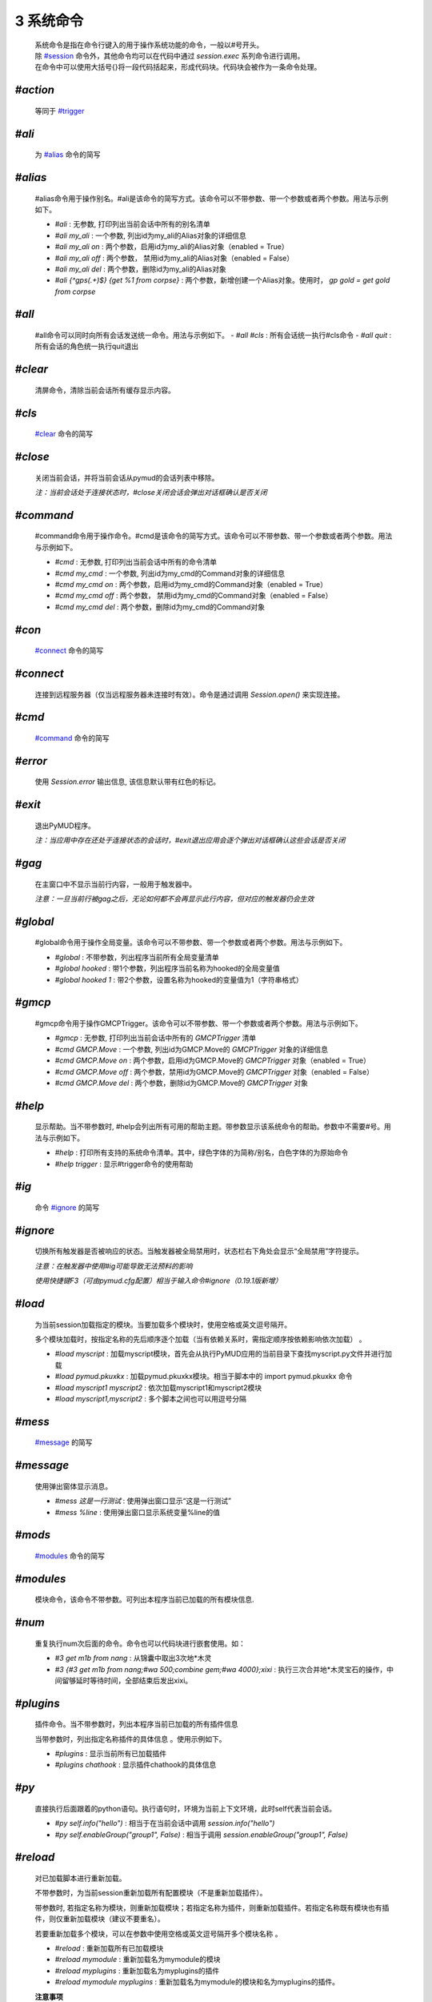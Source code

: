 3 系统命令
=================

    | 系统命令是指在命令行键入的用于操作系统功能的命令，一般以#号开头。
    | 除 `#session`_ 命令外，其他命令均可以在代码中通过 `session.exec` 系列命令进行调用。
    | 在命令中可以使用大括号{}将一段代码括起来，形成代码块。代码块会被作为一条命令处理。

`#action`
----------------

    等同于 `#trigger`_

`#ali`
----------------

    为 `#alias`_ 命令的简写

`#alias`
----------------

    #alias命令用于操作别名。#ali是该命令的简写方式。该命令可以不带参数、带一个参数或者两个参数。用法与示例如下。

    - `#ali` : 无参数, 打印列出当前会话中所有的别名清单
    - `#ali my_ali` : 一个参数, 列出id为my_ali的Alias对象的详细信息
    - `#ali my_ali on` : 两个参数，启用id为my_ali的Alias对象（enabled = True）
    - `#ali my_ali off` : 两个参数， 禁用id为my_ali的Alias对象（enabled = False）
    - `#ali my_ali del` : 两个参数，删除id为my_ali的Alias对象
    - `#ali {^gp\s(.+)$} {get %1 from corpse}` : 两个参数，新增创建一个Alias对象。使用时， `gp gold = get gold from corpse`

`#all`
----------------

    #all命令可以同时向所有会话发送统一命令。用法与示例如下。
    - `#all #cls` : 所有会话统一执行#cls命令
    - `#all quit` : 所有会话的角色统一执行quit退出

`#clear`
----------------

    清屏命令，清除当前会话所有缓存显示内容。

`#cls`
----------------

    `#clear`_ 命令的简写

`#close`
----------------

    关闭当前会话，并将当前会话从pymud的会话列表中移除。

    *注：当前会话处于连接状态时，#close关闭会话会弹出对话框确认是否关闭*

`#command`
----------------

    #command命令用于操作命令。#cmd是该命令的简写方式。该命令可以不带参数、带一个参数或者两个参数。用法与示例如下。

    - `#cmd` : 无参数, 打印列出当前会话中所有的命令清单
    - `#cmd my_cmd` : 一个参数, 列出id为my_cmd的Command对象的详细信息
    - `#cmd my_cmd on` : 两个参数，启用id为my_cmd的Command对象（enabled = True）
    - `#cmd my_cmd off` : 两个参数， 禁用id为my_cmd的Command对象（enabled = False）
    - `#cmd my_cmd del` : 两个参数，删除id为my_cmd的Command对象

`#con`
----------------

    `#connect`_ 命令的简写

`#connect`
----------------

    连接到远程服务器（仅当远程服务器未连接时有效）。命令是通过调用 `Session.open()` 来实现连接。

`#cmd`
----------------

    `#command`_ 命令的简写

`#error`
----------------

    使用 `Session.error` 输出信息, 该信息默认带有红色的标记。

`#exit`
----------------

    退出PyMUD程序。

    *注：当应用中存在还处于连接状态的会话时，#exit退出应用会逐个弹出对话框确认这些会话是否关闭*

`#gag`
----------------

    在主窗口中不显示当前行内容，一般用于触发器中。

    *注意：一旦当前行被gag之后，无论如何都不会再显示此行内容，但对应的触发器仍会生效*

`#global`
----------------

    #global命令用于操作全局变量。该命令可以不带参数、带一个参数或者两个参数。用法与示例如下。

    - `#global` : 不带参数，列出程序当前所有全局变量清单
    - `#global hooked` : 带1个参数，列出程序当前名称为hooked的全局变量值
    - `#global hooked 1` : 带2个参数，设置名称为hooked的变量值为1（字符串格式）

`#gmcp`
----------------

    #gmcp命令用于操作GMCPTrigger。该命令可以不带参数、带一个参数或者两个参数。用法与示例如下。

    - `#gmcp` : 无参数, 打印列出当前会话中所有的 `GMCPTrigger` 清单
    - `#cmd GMCP.Move` : 一个参数, 列出id为GMCP.Move的 `GMCPTrigger` 对象的详细信息
    - `#cmd GMCP.Move on` :  两个参数，启用id为GMCP.Move的 `GMCPTrigger` 对象（enabled = True）
    - `#cmd GMCP.Move off` : 两个参数，禁用id为GMCP.Move的 `GMCPTrigger` 对象（enabled = False）
    - `#cmd GMCP.Move del` : 两个参数，删除id为GMCP.Move的 `GMCPTrigger` 对象

`#help`
----------------

    显示帮助。当不带参数时, #help会列出所有可用的帮助主题。带参数显示该系统命令的帮助。参数中不需要#号。用法与示例如下。

    - `#help` : 打印所有支持的系统命令清单。其中，绿色字体的为简称/别名，白色字体的为原始命令
    - `#help trigger` : 显示#trigger命令的使用帮助

`#ig`
----------------

    命令 `#ignore`_ 的简写

`#ignore`
----------------
    切换所有触发器是否被响应的状态。当触发器被全局禁用时，状态栏右下角处会显示“全局禁用”字符提示。

    *注意：在触发器中使用#ig可能导致无法预料的影响*

    *使用快捷键F3（可由pymud.cfg配置）相当于输入命令#ignore（0.19.1版新增）*

`#load`
----------------

    为当前session加载指定的模块。当要加载多个模块时，使用空格或英文逗号隔开。

    多个模块加载时，按指定名称的先后顺序逐个加载（当有依赖关系时，需指定顺序按依赖影响依次加载） 。

    - `#load myscript` : 加载myscript模块，首先会从执行PyMUD应用的当前目录下查找myscript.py文件并进行加载
    - `#load pymud.pkuxkx` : 加载pymud.pkuxkx模块。相当于脚本中的 import pymud.pkuxkx 命令
    - `#load myscript1 myscript2` : 依次加载myscript1和myscript2模块
    - `#load myscript1,myscript2` : 多个脚本之间也可以用逗号分隔

`#mess`
----------------

    `#message`_ 的简写

`#message`
----------------

    使用弹出窗体显示消息。

    - `#mess 这是一行测试` : 使用弹出窗口显示“这是一行测试”
    - `#mess %line` : 使用弹出窗口显示系统变量%line的值

`#mods`
----------------

    `#modules`_ 命令的简写

`#modules`
----------------
    
    模块命令，该命令不带参数。可列出本程序当前已加载的所有模块信息. 

`#num`
----------------

    重复执行num次后面的命令。命令也可以代码块进行嵌套使用。如：

    - `#3 get m1b from nang` : 从锦囊中取出3次地*木灵
    - `#3 {#3 get m1b from nang;#wa 500;combine gem;#wa 4000};xixi` : 执行三次合并地*木灵宝石的操作，中间留够延时等待时间，全部结束后发出xixi。

`#plugins`
----------------

    插件命令。当不带参数时，列出本程序当前已加载的所有插件信息 

    当带参数时，列出指定名称插件的具体信息 。使用示例如下。

    - `#plugins` : 显示当前所有已加载插件
    - `#plugins chathook` : 显示插件chathook的具体信息

`#py`
----------------

    直接执行后面跟着的python语句。执行语句时，环境为当前上下文环境，此时self代表当前会话。

    - `#py self.info("hello")` : 相当于在当前会话中调用 `session.info("hello")`
    - `#py self.enableGroup("group1", False)` : 相当于调用 `session.enableGroup("group1", False)`

`#reload`
----------------

    对已加载脚本进行重新加载。

    不带参数时，为当前session重新加载所有配置模块（不是重新加载插件）。

    带参数时, 若指定名称为模块，则重新加载模块；若指定名称为插件，则重新加载插件。若指定名称既有模块也有插件，则仅重新加载模块（建议不要重名）。

    若要重新加载多个模块，可以在参数中使用空格或英文逗号隔开多个模块名称 。

    - `#reload` : 重新加载所有已加载模块
    - `#reload mymodule` : 重新加载名为mymodule的模块
    - `#reload myplugins` : 重新加载名为myplugins的插件
    - `#reload mymodule myplugins` : 重新加载名为mymodule的模块和名为myplugins的插件。

    **注意事项**

    1. #reload只能重新加载#load方式加载的模块（包括在pymud.cfg中指定的），但不能重新加载import xxx导入的模块。
    2. 若加载的模块脚本中有语法错误，#reload貌似无法生效。此时需要退出PyMUD重新打开
    3. 若加载时依次加载了不同模块，且模块之间存在依赖关系，那么重新加载时，应按原依赖关系顺序逐个重新加载，否则容易找不到依赖或依赖出错

`#replace`
----------------

    修改显示内容，将当前行原本显示内容替换为msg显示。不需要增加换行符。

    *注意：应在触发器的同步处理中中使用。多行触发器时，替代只替代最后一行。*

    - `#replace %raw - 捕获到此行` : 将捕获的当前行信息后面增加标注

`#reset`
----------------
    复位全部脚本。将复位所有的触发器、命令、未完成的任务，并清空所有触发器、命令、别名、变量。

`#save`
----------------

    将当前会话中的变量保存到文件，系统变量（%line, %raw, %copy）除外 

    文件保存在当前目录下，文件名为 {会话名}.mud 。

    *注意：变量保存使用了python的pickle模块，因此所有变量都应是自省的。
    虽然PyMUD的变量支持所有的Python类型，但是仍然建议仅在变量中使用可以序列化的类型。
    另外，namedtuple不建议使用，因为加载后在类型匹配比较时会失败，不认为两个相同定义的namedtuple是同一种类型。*

`#session`
----------------

    会话操作命令。#session命令可以创建会话，直接#sessionname可以切换会话和操作会话命令。使用示例如下。

    - `#session {名称} {宿主机} {端口} {编码}` :  创建一个远程连接会话，使用指定编码格式连接到远程宿主机的指定端口并保存为 {名称} 。其中，编码可以省略，此时使用Settings.server["default_encoding"]的值，默认为utf8
    - `#session newstart mud.pkuxkx.net 8080 GBK` : 使用GBK编码连接到mud.pkuxkx.net的8080端口，并将该会话命名为newstart
    - `#session newstart mud.pkuxkx.net 8081` : 使用UTF8编码连接到mud.pkuxkx.net的8081端口，并将该会话命名为newstart
    - `#newstart` : 将名称为newstart的会话切换为当前会话
    - `#newstart give miui gold` : 使名称为newstart的会话执行give miui gold指令，但不切换到该会话

    *注意: 一个PyMUD应用中，不能存在重名的会话。*

`#t+`
----------------

    组使能命令。使能给定组名的所有对象，包括别名、触发器、命令、定时器、GMCPTrigger等。

    - `#t+ mygroup` : 将组名为mygroup的所有对象使能状态打开。

`#t-`
----------------

    组禁用命令。禁用给定组名的所有对象，包括别名、触发器、命令、定时器、GMCPTrigger等。

    - `#t- mygroup` : 将组名为mygroup的所有对象设置为禁用。

`#task`
----------------

    列出当前由本session管理的所有task清单。主要用于调试。

    使用session.create_task创建的任务默认会加入此清单。使用session.remove_task可以将任务从清单中移除。

    系统会定期/不定期从清单中清除已完成或已取消的任务。

`#test`
----------------

    触发器测试命令。类似于zmud的#show命令。

    - `#test 你深深吸了口气，站了起来。` ： 模拟服务器收到‘你深深吸了口气，站了起来。’时的情况进行触发测试
    - `#test %copy`: 复制一句话，模拟服务器再次收到复制的这句内容时的情况进行触发器测试

    *注意: #test命令测试触发器时，enabled为False的触发器不会响应。*

`#ti`
----------------

    定时器命令 `#timer`_ 的简写形式

`#timer`
----------------

    #timer命令用于操作定时器。#ti是该命令的简写方式。该命令可以不带参数、带一个参数或者两个参数。用法与示例如下。

    - `#ti`: 无参数, 打印列出当前会话中所有的定时器清单
    - `#ti my_timer`: 一个参数, 列出id为my_timer的Timer对象的详细信息
    - `#ti my_timer on`: 两个参数，启用id为my_timer的Timer对象（enabled = True）
    - `#ti my_timer off`: 两个参数， 禁用id为my_timer的Timer对象（enabled = False）
    - `#ti my_timer del`: 两个参数，删除id为my_timer的Timer对象
    - `#ti 100 {drink jiudai;#wa 200;eat liang}`: 两个参数，新增创建一个Timer对象。每隔100s，自动执行一次喝酒袋吃干粮。

    *注意： PyMUD支持同时任意多个定时器。*

`#tri`
----------------

    触发器命令 `#trigger`_ 的简写形式

`#trigger`
----------------

    #trigger命令用于操作触发器。#tri是该命令的简写方式。该命令可以不带参数、带一个参数或者两个参数。用法与示例如下。

    - `#tri`: 无参数, 打印列出当前会话中所有的触发器清单
    - `#tri my_tri`: 一个参数, 列出id为my_tri的Trigger对象的详细信息
    - `#tri my_tri on`: 两个参数，启用id为my_tri的Trigger对象（enabled = True）
    - `#tri my_tri off`: 两个参数， 禁用id为my_tri的Trigger对象（enabled = False）
    - `#tri my_tri del`: 两个参数，删除id为my_tri的Trigger对象
    - `#tri {^[> ]*段誉脚下一个不稳.+} {get duan}`: 两个参数，新增创建一个Trigger对象。当段誉被打倒的时刻把他背起来。

`#unload`
----------------

    为当前session卸载指定的模块。当要卸载多个模块时，使用空格或英文逗号隔开。

    卸载模块时，将调用模块Configuration类的unload方法，请将模块清理工作代码显式放在此方法中 。

    - `#unload mymodule`: 卸载名为mymodule的模块（并调用其中Configuration类的unload方法【若有】）

`#var`
----------------

    变量操作命令 `#variable`_ 的简写

`#variable`
----------------

    变量操作命令。#var时该命令的简写形式。该命令可以不带参数、带一个参数、两个参数。

    - #var: 不带参数，列出当前会话中所有的变量清单
    - #var myvar: 带1个参数，列出当前会话中名称为myvar的变量值
    - #var myvar 2: 带2个参数，设置名称为myvar的变量值为2（字符串格式）

    *注意： #var设置的变量，其格式都是字符串形式，即#var myvar 2后，myvar = '2'，而不是myvar = 2*

`#wa`
----------------

    延时等待命令 `#wait`_ 的缩写形式

`#wait`
----------------

    异步延时等待指定时间，用于多个命令间的延时等待。

    - `drink jiudai;#wa 200;eat liang`: 喝酒袋之后，等待200ms再执行吃干粮命令

`#warning`
----------------

    使用 `Session.warning` 输出信息, 该信息默认带有黄色的标记。

`#info`
----------------
    使用 `Session.info` 输出信息, 该信息默认带有绿色的标记。
